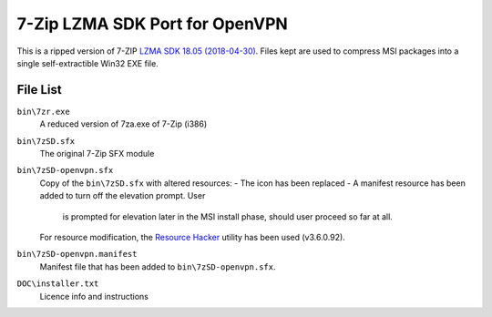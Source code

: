 7-Zip LZMA SDK Port for OpenVPN
===============================

This is a ripped version of 7-ZIP `LZMA SDK 18.05 (2018-04-30)`_. Files kept
are used to compress MSI packages into a single self-extractible Win32 EXE
file.


File List
---------

``bin\7zr.exe``
   A reduced version of 7za.exe of 7-Zip (i386)

``bin\7zSD.sfx``
   The original 7-Zip SFX module

``bin\7zSD-openvpn.sfx``
   Copy of the ``bin\7zSD.sfx`` with altered resources:
   - The icon has been replaced
   - A manifest resource has been added to turn off the elevation prompt. User
     is prompted for elevation later in the MSI install phase, should user
     proceed so far at all.
   
   For resource modification, the `Resource Hacker`_ utility has been used
   (v3.6.0.92).

``bin\7zSD-openvpn.manifest``
   Manifest file that has been added to ``bin\7zSD-openvpn.sfx``.

``DOC\installer.txt``
   Licence info and instructions

.. _`LZMA SDK 18.05 (2018-04-30)`: https://www.7-zip.org/a/lzma1805.7z
.. _`Resource Hacker`: http://www.angusj.com/resourcehacker/